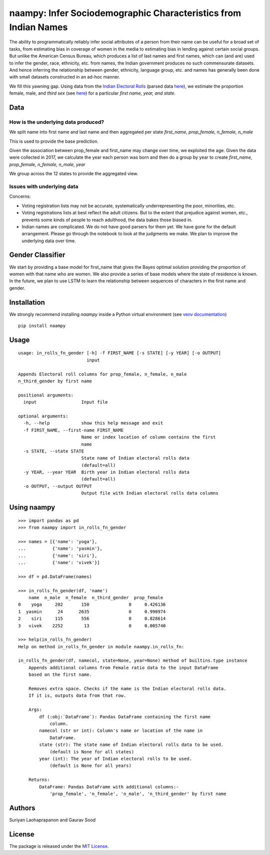 naampy: Infer Sociodemographic Characteristics from Indian Names
----------------------------------------------------------------

.. image:: https://travis-ci.org/appeler/naampy.svg?branch=master
    :target: https://travis-ci.org/appeler/naampy
.. image:: https://ci.appveyor.com/api/projects/status/q4wr4clilf4samlk?svg=true
    :target: https://ci.appveyor.com/project/soodoku/naampy
.. image:: https://img.shields.io/pypi/v/naampy.svg
    :target: https://pypi.python.org/pypi/naampy
.. image:: https://pepy.tech/badge/naampy
    :target: https://pepy.tech/project/naampy


The ability to programmatically reliably infer social attributes of a person from their name can be useful for a broad set of tasks, from estimating bias in coverage of women in the media to estimating bias in lending against certain social groups. But unlike the American Census Bureau, which produces a list of last names and first names, which can (and are) used to infer the gender, race, ethnicity, etc. from names, the Indian government produces no such commensurate datasets. And hence inferring the relationship between gender, ethnicity, language group, etc. and names has generally been done with small datasets constructed in an ad-hoc manner.

We fill this yawning gap. Using data from the `Indian Electoral Rolls <https://github.com/in-rolls/electoral_rolls>`__ (parsed data `here <https://dataverse.harvard.edu/dataset.xhtml?persistentId=doi:10.7910/DVN/MUEGDT>`__), we estimate the proportion female, male, and `third sex` (see `here <https://en.wikipedia.org/wiki/Third_gender>`__) for a particular `first name, year, and state.`

Data
~~~~

How is the underlying data produced?
====================================

We split name into first name and last name and then aggregated per state `first_name, prop_female, n_female, n_male`

This is used to provide the base prediction.

Given the association between prop_female and first_name may change over time, we exploited the age. Given the data were collected in 2017, we calculate the year each person was born and then do a group by year to create `first_name, prop_female, n_female, n_male, year`

We group across the 12 states to provide the aggregated view.


Issues with underlying data
==============================

Concerns:

* Voting registration lists may not be accurate, systematically underrepresenting the poor, minorities, etc.
* Voting registrations lists at best reflect the adult citizens. But to the extent that prejudice against women, etc., prevents some kinds of people to reach adulthood, the data bakes those biased in.
* Indian names are complicated. We do not have good parsers for them yet. We have gone for the default arrangement. Please go through the notebook to look at the judgments we make. We plan to improve the underlying data over time.

Gender Classifier
~~~~~~~~~~~~~~~~~

We start by providing a base model for first\_name that gives the Bayes
optimal solution providing the proportion of women with that name who
are women. We also provide a series of base models where the state of
residence is known. In the future, we plan to use LSTM to learn the relationship between
sequences of characters in the first name and gender.

Installation
~~~~~~~~~~~~~~

We strongly recommend installing `naampy` inside a Python virtual environment (see `venv documentation <https://docs.python.org/3/library/venv.html#creating-virtual-environments>`__)

::

    pip install naampy


Usage
~~~~~

::

  usage: in_rolls_fn_gender [-h] -f FIRST_NAME [-s STATE] [-y YEAR] [-o OUTPUT]
                            input

  Appends Electoral roll columns for prop_female, n_female, n_male
  n_third_gender by first name

  positional arguments:
    input                 Input file

  optional arguments:
    -h, --help            show this help message and exit
    -f FIRST_NAME, --first-name FIRST_NAME
                          Name or index location of column contains the first
                          name
    -s STATE, --state STATE
                          State name of Indian electoral rolls data
                          (default=all)
    -y YEAR, --year YEAR  Birth year in Indian electoral rolls data
                          (default=all)
    -o OUTPUT, --output OUTPUT
                          Output file with Indian electoral rolls data columns

Using naampy
~~~~~~~~~~~~

::

  >>> import pandas as pd
  >>> from naampy import in_rolls_fn_gender

  >>> names = [{'name': 'yoga'},
  ...          {'name': 'yasmin'},
  ...          {'name': 'siri'},
  ...          {'name': 'vivek'}]

  >>> df = pd.DataFrame(names)

  >>> in_rolls_fn_gender(df, 'name')
      name  n_male  n_female  n_third_gender  prop_female
  0    yoga     202       150               0     0.426136
  1  yasmin      24      2635               0     0.990974
  2    siri     115       556               0     0.828614
  3   vivek    2252        13               0     0.005740

  >>> help(in_rolls_fn_gender)
  Help on method in_rolls_fn_gender in module naampy.in_rolls_fn:

  in_rolls_fn_gender(df, namecol, state=None, year=None) method of builtins.type instance
      Appends additional columns from Female ratio data to the input DataFrame
      based on the first name.

      Removes extra space. Checks if the name is the Indian electoral rolls data.
      If it is, outputs data from that row.

      Args:
          df (:obj:`DataFrame`): Pandas DataFrame containing the first name
              column.
          namecol (str or int): Column's name or location of the name in
              DataFrame.
          state (str): The state name of Indian electoral rolls data to be used.
              (default is None for all states)
          year (int): The year of Indian electoral rolls to be used.
              (default is None for all years)

      Returns:
          DataFrame: Pandas DataFrame with additional columns:-
              'prop_female', 'n_female', 'n_male', 'n_third_gender' by first name


Authors
~~~~~~~

Suriyan Laohaprapanon and Gaurav Sood

License
~~~~~~~

The package is released under the `MIT
License <https://opensource.org/licenses/MIT>`__.
